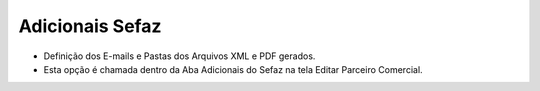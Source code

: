 Adicionais Sefaz
################
- Definição dos E-mails e Pastas dos Arquivos XML e PDF gerados.

- Esta opção é chamada dentro da Aba Adicionais do Sefaz na tela Editar Parceiro Comercial.

|imagem37|


.. |imagem37| image:: imagens/Parceiro_Comercial_37.png
